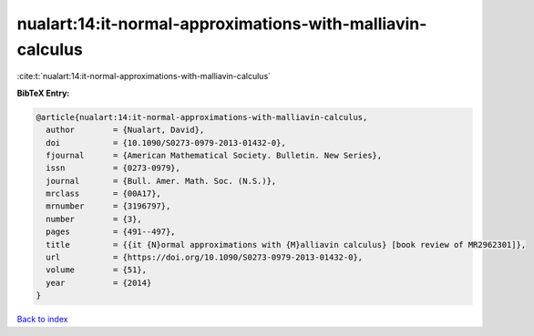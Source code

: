 nualart:14:it-normal-approximations-with-malliavin-calculus
===========================================================

:cite:t:`nualart:14:it-normal-approximations-with-malliavin-calculus`

**BibTeX Entry:**

.. code-block:: bibtex

   @article{nualart:14:it-normal-approximations-with-malliavin-calculus,
     author        = {Nualart, David},
     doi           = {10.1090/S0273-0979-2013-01432-0},
     fjournal      = {American Mathematical Society. Bulletin. New Series},
     issn          = {0273-0979},
     journal       = {Bull. Amer. Math. Soc. (N.S.)},
     mrclass       = {00A17},
     mrnumber      = {3196797},
     number        = {3},
     pages         = {491--497},
     title         = {{it {N}ormal approximations with {M}alliavin calculus} [book review of MR2962301]},
     url           = {https://doi.org/10.1090/S0273-0979-2013-01432-0},
     volume        = {51},
     year          = {2014}
   }

`Back to index <../By-Cite-Keys.html>`_
